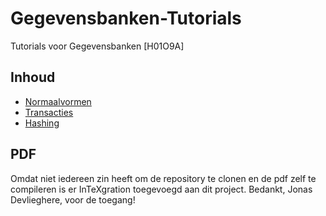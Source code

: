 * Gegevensbanken-Tutorials
Tutorials voor Gegevensbanken [H01O9A]
** Inhoud
   - [[http://intexration.jonasdevlieghere.com:8000/pdf/NorfairKing/Gegevensbanken-Tutorials/normaalvormen][Normaalvormen]]
   - [[http://intexration.jonasdevlieghere.com:8000/pdf/NorfairKing/Gegevensbanken-Tutorials/transacties][Transacties]]
   - [[http://intexration.jonasdevlieghere.com:8000/pdf/NorfairKing/Gegevensbanken-Tutorials/hashing][Hashing]]
** PDF
   Omdat niet iedereen zin heeft om de repository te clonen en de pdf zelf te compileren is er InTeXgration toegevoegd aan dit project.
   Bedankt, Jonas Devlieghere, voor de toegang!
